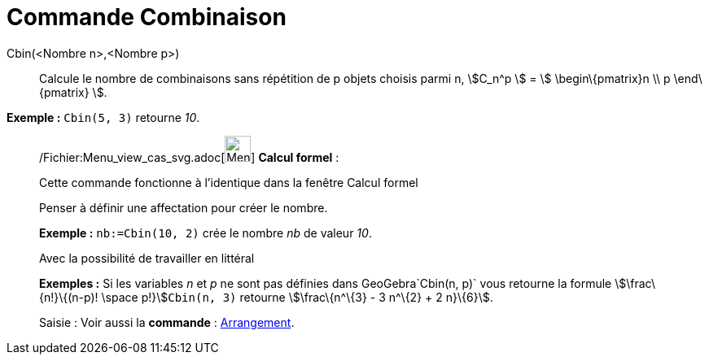 = Commande Combinaison
:page-en: commands/BinomialCoefficient_Command
ifdef::env-github[:imagesdir: /fr/modules/ROOT/assets/images]

Cbin(<Nombre n>,<Nombre p>)::
  Calcule le nombre de combinaisons sans répétition de p objets choisis parmi n, stem:[C_n^p ] = stem:[
  \begin\{pmatrix}n \\ p \end\{pmatrix} ].

[EXAMPLE]
====

*Exemple :* `++Cbin(5, 3)++` retourne _10_.

====

____________________________________________________________

/Fichier:Menu_view_cas_svg.adoc[image:32px-Menu_view_cas.svg.png[Menu view cas.svg,width=32,height=32]] *Calcul
formel* :

Cette commande fonctionne à l'identique dans la fenêtre Calcul formel

Penser à définir une affectation pour créer le nombre.

[EXAMPLE]
====

*Exemple :* `++nb:=Cbin(10, 2)++` crée le nombre _nb_ de valeur _10_.

====

Avec la possibilité de travailler en littéral

[EXAMPLE]
====

*Exemples :* Si les variables _n_ et _p_ ne sont pas définies dans GeoGebra`++Cbin(n, p)++` vous retourne la formule
stem:[\frac\{n!}\{(n-p)! \space p!}]`++Cbin(n, 3)++` retourne stem:[\frac\{n^\{3} - 3 n^\{2} + 2 n}\{6}].

====

[.kcode]#Saisie :# Voir aussi la *commande* : xref:/commands/Arrangement.adoc[Arrangement].
